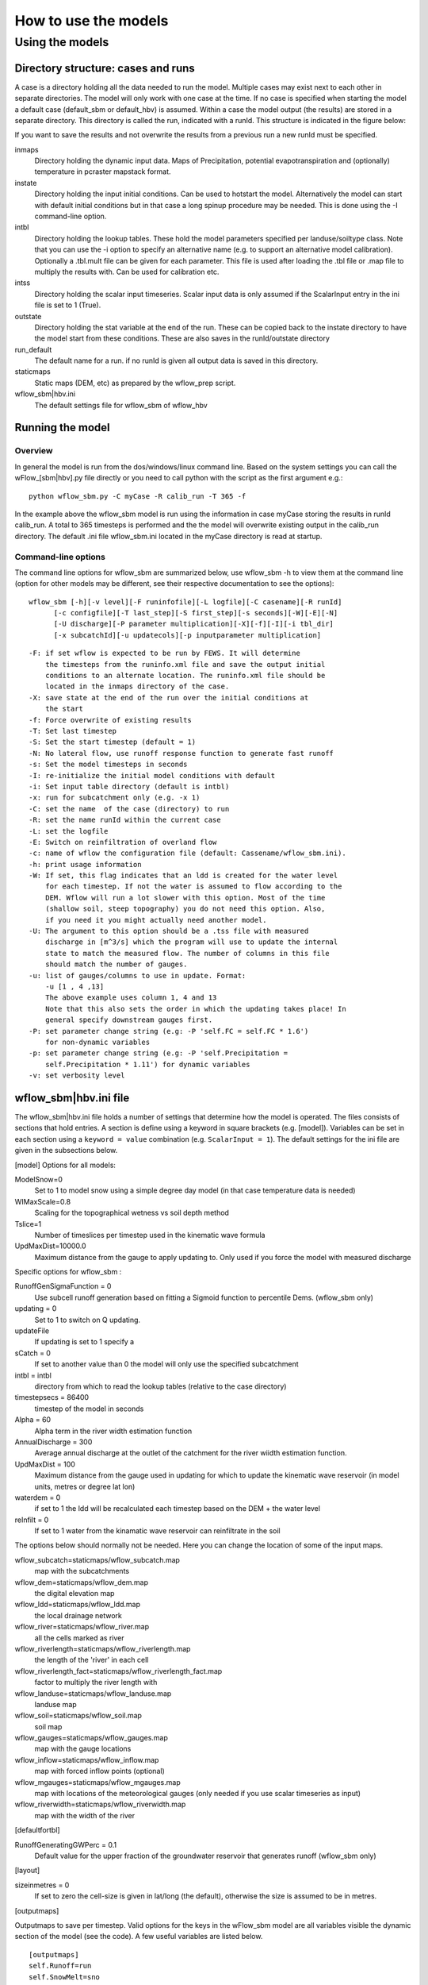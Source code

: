 =====================
How to use the models
=====================

Using the models
================

Directory structure: cases and runs
-----------------------------------

A case is a directory holding all the data needed to run the model.
Multiple cases may exist next to each other in separate directories. The
model will only work with one case at the time. If no case is
specified when starting the model a default case (default\_sbm or
default\_hbv) is assumed. Within a case the model output (the results)
are stored in a separate directory. This directory is called the run,
indicated with a runId. This structure is indicated in the figure below:

.. digraph:: file_system

   //rankdir=LR;
   size="8,11";
   "Case" -> "inmaps";
   "Case" -> "instate";
   "Case" -> "intbl";
   "Case" -> "intss";
   "Case" -> "outstate";
   "Case" -> "Run";
   "Case" -> "staticmaps";
      "Run" -> " intbl";
      "Run" -> "outmaps";
      "Run" -> " outstate";
      "Run" -> "outsum";
      "Run" -> "runinfo";



If you want to save the results and not overwrite the results from a previous 
run a new runId must be specified.


inmaps
    Directory holding the dynamic input data. Maps of Precipitation,
    potential evapotranspiration and (optionally) temperature in pcraster 
    mapstack format.

instate
    Directory holding the input initial conditions. Can be used to
    hotstart the model. Alternatively the model can start with default
    initial conditions but in that case a long spinup procedure may be
    needed. This is done using the -I command-line option.

intbl
    Directory holding the lookup tables. These hold the model parameters
    specified per landuse/soiltype class. Note that you can use the -i
    option to specify an alternative name (e.g. to support an
    alternative model calibration). Optionally a .tbl.mult file can be given
    for each parameter. This file is used after loading the .tbl file or
    .map file to multiply the results with. Can be used for calibration etc.

intss
    Directory holding the scalar input timeseries. Scalar input data is
    only assumed if the ScalarInput entry in the ini file is set to 1
    (True).

outstate
    Directory holding the stat variable at the end of the run. These can
    be copied back to the instate directory to have the model start from
    these conditions. These are also saves in the runId/outstate
    directory

run\_default
    The default name for a run. if no runId is given all output data is
    saved in this directory.

staticmaps
    Static maps (DEM, etc) as prepared by the wflow\_prep script.

wflow\_sbm\|hbv.ini
    The default settings file for wflow\_sbm of wflow\_hbv


Running the model
-----------------

Overview
~~~~~~~~

In general the model is run from the dos/windows/linux command line.
Based on the system settings you can call the  wFlow\_[sbm|hbv].py file
directly or you need to call python with the script as the first argument
e.g.:

::

    python wflow_sbm.py -C myCase -R calib_run -T 365 -f

In the example above the  wflow\_sbm  model is run using the
information in case myCase storing the results in runId calib\_run. A
total to 365 timesteps is performed and the the model will overwrite
existing output in the calib\_run directory. The default .ini file
wflow\_sbm.ini located in the myCase directory is read at startup.


Command-line options
~~~~~~~~~~~~~~~~~~~~

The command line options for wflow\_sbm are summarized below, use  wflow\_sbm
-h to view them at the command line (option for other models may be different,
see their respective documentation to see the options):

::

    wflow_sbm [-h][-v level][-F runinfofile][-L logfile][-C casename][-R runId]
          [-c configfile][-T last_step][-S first_step][-s seconds][-W][-E][-N]
          [-U discharge][-P parameter multiplication][-X][-f][-I][-i tbl_dir]
          [-x subcatchId][-u updatecols][-p inputparameter multiplication]

::

    -F: if set wflow is expected to be run by FEWS. It will determine
        the timesteps from the runinfo.xml file and save the output initial
        conditions to an alternate location. The runinfo.xml file should be
        located in the inmaps directory of the case.
    -X: save state at the end of the run over the initial conditions at
        the start
    -f: Force overwrite of existing results    
    -T: Set last timestep
    -S: Set the start timestep (default = 1)
    -N: No lateral flow, use runoff response function to generate fast runoff
    -s: Set the model timesteps in seconds
    -I: re-initialize the initial model conditions with default
    -i: Set input table directory (default is intbl)
    -x: run for subcatchment only (e.g. -x 1)
    -C: set the name  of the case (directory) to run
    -R: set the name runId within the current case
    -L: set the logfile
    -E: Switch on reinfiltration of overland flow
    -c: name of wflow the configuration file (default: Cassename/wflow_sbm.ini). 
    -h: print usage information
    -W: If set, this flag indicates that an ldd is created for the water level
        for each timestep. If not the water is assumed to flow according to the 
        DEM. Wflow will run a lot slower with this option. Most of the time
        (shallow soil, steep topography) you do not need this option. Also,
        if you need it you might actually need another model.
    -U: The argument to this option should be a .tss file with measured
        discharge in [m^3/s] which the program will use to update the internal
        state to match the measured flow. The number of columns in this file
        should match the number of gauges.
    -u: list of gauges/columns to use in update. Format:
        -u [1 , 4 ,13]
        The above example uses column 1, 4 and 13
        Note that this also sets the order in which the updating takes place! In
        general specify downstream gauges first.
    -P: set parameter change string (e.g: -P 'self.FC = self.FC * 1.6')
        for non-dynamic variables
    -p: set parameter change string (e.g: -P 'self.Precipitation =
        self.Precipitation * 1.11') for dynamic variables
    -v: set verbosity level

.. _ini-file:
	
wflow\_sbm\|hbv.ini file
------------------------

The wflow\_sbm\|hbv.ini file holds a number of settings that determine
how the model is operated. The files consists of sections that hold
entries. A section is define using a keyword in square brackets (e.g.
[model]). Variables can be set in each section using a
``keyword = value`` combination (e.g. ``ScalarInput = 1``). The default
settings for the ini file are given in the subsections below.

[model] Options for all models:


ModelSnow=0
    Set to 1 to model snow using a simple degree day model (in that case
    temperature data is needed)

WIMaxScale=0.8
    Scaling for the topographical wetness vs soil depth method

Tslice=1
    Number of timeslices per timestep used in the kinematic wave formula

UpdMaxDist=10000.0
    Maximum distance from the gauge to apply updating to. Only used if
    you force the model with measured discharge


Specific options for  wflow\_sbm :

RunoffGenSigmaFunction = 0
    Use subcell runoff generation based on fitting a Sigmoid function to
    percentile Dems. (wflow\_sbm only) 

updating = 0
    Set to 1 to switch on Q updating. 
    
updateFile
    If updating is set to 1 specify a 

sCatch = 0
    If set to another value than 0 the model will only use the specified subcatchment
    
intbl = intbl
    directory from which to read the lookup tables (relative to the case directory)
    
timestepsecs = 86400
    timestep of the model in seconds

Alpha = 60
    Alpha term in the river width estimation function
    
AnnualDischarge = 300
    Average annual discharge at the outlet of the catchment for the river wiidth estimation function.
    
UpdMaxDist = 100
    Maximum distance from the gauge used in updating for which to update the kinematic wave reservoir (in model units, metres or degree lat lon)

waterdem = 0
    if set to 1 the ldd will be recalculated each timestep based on the DEM + the water level
    
reInfilt = 0
    If set to 1 water from the kinamatic wave reservoir can reinfiltrate in the soil


The options below should normally not be needed. Here you can change the location of some of the input maps.


wflow_subcatch=staticmaps/wflow_subcatch.map
	map with the subcatchments
	
wflow_dem=staticmaps/wflow_dem.map
	the digital elevation map
	
wflow_ldd=staticmaps/wflow_ldd.map
	the local drainage network
	
wflow_river=staticmaps/wflow_river.map
	all the cells marked as river
	
wflow_riverlength=staticmaps/wflow_riverlength.map
	the length of the 'river' in each cell
	
wflow_riverlength_fact=staticmaps/wflow_riverlength_fact.map
	factor to multiply the river length with
	
wflow_landuse=staticmaps/wflow_landuse.map
	landuse map
	
wflow_soil=staticmaps/wflow_soil.map
	soil map
	
wflow_gauges=staticmaps/wflow_gauges.map
	map with the gauge locations
	
wflow_inflow=staticmaps/wflow_inflow.map
	map with forced inflow points (optional)
	
wflow_mgauges=staticmaps/wflow_mgauges.map
	map with locations of the meteorological gauges (only needed if you use scalar timeseries as input)
	
wflow_riverwidth=staticmaps/wflow_riverwidth.map
	map with the width of the river



[defaultfortbl]

RunoffGeneratingGWPerc = 0.1
    Default value for the upper fraction of the groundwater reservoir
    that generates runoff (wflow\_sbm only)



[layout]

sizeinmetres = 0 
    If set to zero the cell-size is given in lat/long (the default),
    otherwise the size is assumed to be in metres.

[outputmaps]

Outputmaps to save per timestep. Valid options for the keys in the 
wFlow\_sbm  model are all variables visible the dynamic section of the
model (see the code). A few useful variables are listed below.

::

    [outputmaps]
    self.Runoff=run
    self.SnowMelt=sno
    self.FirstZoneFlux=fzf
    self.FirstZoneDepth=fir


.. tip:: 
    NB See the wflow.py code for all the available variables as this list
    is incomplete. Also check the framwework documentation for the [run] section



The values on the right side of the equal sign can be choosen freely.

Example content:

::

    Self.Runoff=run
    self.FirstZoneFlux=fzf
    self.FirstZoneDepth=fir
     




[outputcsv_0-n]
[outputtss_0-n]

Number of sections to define output timeseries in csv format. Each section
should at lears contain one samplemap item and one or more variables to save.
The samplemap is the map that determines how the timesries are averaged/sampled.
All other items are variabale filename pairs. The filename is given relative 
to the case directory.

Example:

::

    [outputcsv_0]
    samplemap=staticmaps/wflow_subcatch.map
    self.SurfaceRunoffMM=Qsubcatch_avg.csv

    [outputcsv_1]
    samplemap=staticmaps/wflow_gauges.map
    self.SurfaceRunoffMM=Qgauge.csv
    self.WaterLevel=Hgauge.csv

    [outputtss_0]
    samplemap=staticmaps/wflow_landuse.map
    self.SurfaceRunoffMM=Qlu.tss



In the above example the discharge of this model (self.SurfaceRunoffMM) is
saved as an average per subcatchment, a sample at the gauge locations and as 
an average per landuse.


[inputmapstacks]

This section can be used to overwrite the default names of the input mapstacks

Precipitation = /inmaps/P
	timeseries for rainfall

EvapoTranspiration = /inmaps/PET
	potential evapotranspiration
	
Temperature  = /inmaps/TEMP
	temperature time series
	
Inflow = /inmaps/IF
	in/outflow locations (abstractions)
	





Updating using measured data
----------------------------

.. note::

    Updating is only supported in the wflow\_sbm and wflow_hbv models.


If a file (in .tss format) with measured discharge is specified using
the -U command-line option the model will try to update (match) the flow
at the outlet to the measured discharge. In that case the -u option should also be specified
to indicate which of the columns must be used. When updating is switched on the following steps are taken:

-  the difference at the outlet between measured and simulated Q (in mm)
   is determined

-  this difference is added to the unsaturated store for all cells

-  the ratio of measured Q divided by simulated Q at the outlet is used
   to multiply the kinematic wave store with. This ratio is scaled
   according to a maximum distance from the gauge.


Please note the following points when using updating:


- The tss file should have as many columns as there are gauges defined in the model

- The tss file should have enough data points to cover the simulation time

- The -U options should be used to specify which columns to actually use and in which order
  to use them. For example: -u '[1,3,2]' indicates to use column 1,2 and 3 in that order.

All possible options in wflow\_sbm.ini file
-------------------------------------------

::


	[defaultfortbl]
	RunoffGeneratingGWPerc = 0.1

	[layout]
	sizeinmetres = 1

	[fit]
	areamap = staticmaps/wflow_subcatch.map
	areacode = 1
	Q = testing.tss
	WarmUpSteps = 1
	ColMeas = 0
	parameter_1 = RootingDepth
	parameter_0 = M
	ColSim = 0

	[misc]

	[outputmaps]
	self.SurfaceRunoff = run

	[framework]
	debug = 0
	outputformat = 1

	[inputmapstacks]
	Inflow = /inmaps/IF
	Precipitation = /inmaps/P
	Temperature = /inmaps/TEMP
	EvapoTranspiration = /inmaps/PET

	[model]
	wflow_river = staticmaps/wflow_river.map
	InterpolationMethod = inv
	reinit = 1
	WIMaxScale = 0.6
	wflow_riverlength_fact = staticmaps/wflow_riverlength_fact.map
	OverWriteInit = 0
	intbl = intbl
	wflow_riverwidth = staticmaps/wflow_riverwidth.map
	wflow_soil = staticmaps/wflow_soil.map
	ExternalQbase = 0
	updateFile = no_set
	sCatch = 0
	Alpha = 120
	UpdMaxDist = 300000.0
	wflow_subcatch = staticmaps/wflow_subcatch.map
	wflow_mgauges = staticmaps/wflow_mgauges.map
	timestepsecs = 86400
	RunoffGeneratingGWPerc = 1.0
	RunoffGenSigmaFunction = 1
	ScalarInput = 0
	reInfilt = 0
	fewsrun = 0
	wflow_dem = staticmaps/wflow_dem.map
	ModelSnow = 0
	AnnualDischarge = 2290
	wflow_landuse = staticmaps/wflow_landuse.map
	updating = 0
	TemperatureCorrectionMap = staticmaps/wflow_tempcor.map
	wflow_inflow = staticmaps/wflow_inflow.map
	wflow_riverlength = staticmaps/wflow_riverlength.map
	wflow_ldd = staticmaps/wflow_ldd.map
	wflow_gauges = staticmaps/wflow_gauges.map
	Tslice = 1
	waterdem = 0

